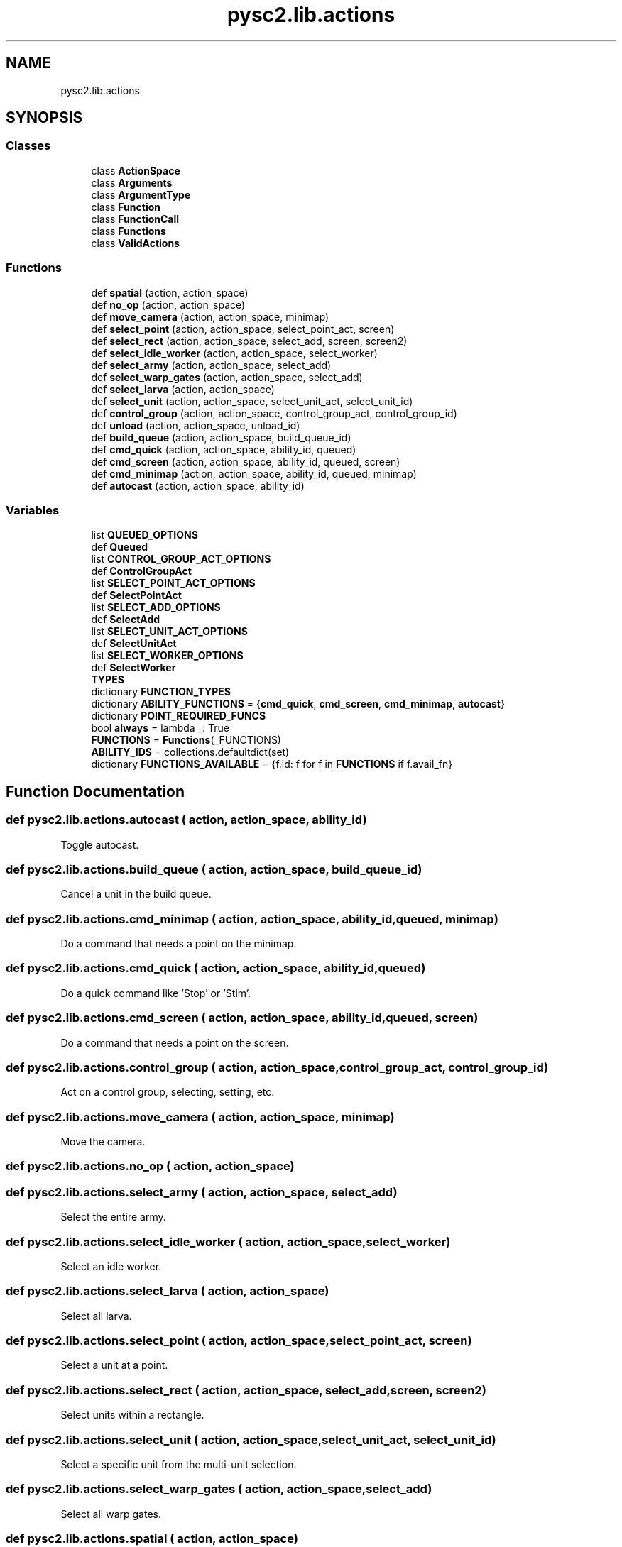 .TH "pysc2.lib.actions" 3 "Fri Sep 28 2018" "UIUCscaipy2" \" -*- nroff -*-
.ad l
.nh
.SH NAME
pysc2.lib.actions
.SH SYNOPSIS
.br
.PP
.SS "Classes"

.in +1c
.ti -1c
.RI "class \fBActionSpace\fP"
.br
.ti -1c
.RI "class \fBArguments\fP"
.br
.ti -1c
.RI "class \fBArgumentType\fP"
.br
.ti -1c
.RI "class \fBFunction\fP"
.br
.ti -1c
.RI "class \fBFunctionCall\fP"
.br
.ti -1c
.RI "class \fBFunctions\fP"
.br
.ti -1c
.RI "class \fBValidActions\fP"
.br
.in -1c
.SS "Functions"

.in +1c
.ti -1c
.RI "def \fBspatial\fP (action, action_space)"
.br
.ti -1c
.RI "def \fBno_op\fP (action, action_space)"
.br
.ti -1c
.RI "def \fBmove_camera\fP (action, action_space, minimap)"
.br
.ti -1c
.RI "def \fBselect_point\fP (action, action_space, select_point_act, screen)"
.br
.ti -1c
.RI "def \fBselect_rect\fP (action, action_space, select_add, screen, screen2)"
.br
.ti -1c
.RI "def \fBselect_idle_worker\fP (action, action_space, select_worker)"
.br
.ti -1c
.RI "def \fBselect_army\fP (action, action_space, select_add)"
.br
.ti -1c
.RI "def \fBselect_warp_gates\fP (action, action_space, select_add)"
.br
.ti -1c
.RI "def \fBselect_larva\fP (action, action_space)"
.br
.ti -1c
.RI "def \fBselect_unit\fP (action, action_space, select_unit_act, select_unit_id)"
.br
.ti -1c
.RI "def \fBcontrol_group\fP (action, action_space, control_group_act, control_group_id)"
.br
.ti -1c
.RI "def \fBunload\fP (action, action_space, unload_id)"
.br
.ti -1c
.RI "def \fBbuild_queue\fP (action, action_space, build_queue_id)"
.br
.ti -1c
.RI "def \fBcmd_quick\fP (action, action_space, ability_id, queued)"
.br
.ti -1c
.RI "def \fBcmd_screen\fP (action, action_space, ability_id, queued, screen)"
.br
.ti -1c
.RI "def \fBcmd_minimap\fP (action, action_space, ability_id, queued, minimap)"
.br
.ti -1c
.RI "def \fBautocast\fP (action, action_space, ability_id)"
.br
.in -1c
.SS "Variables"

.in +1c
.ti -1c
.RI "list \fBQUEUED_OPTIONS\fP"
.br
.ti -1c
.RI "def \fBQueued\fP"
.br
.ti -1c
.RI "list \fBCONTROL_GROUP_ACT_OPTIONS\fP"
.br
.ti -1c
.RI "def \fBControlGroupAct\fP"
.br
.ti -1c
.RI "list \fBSELECT_POINT_ACT_OPTIONS\fP"
.br
.ti -1c
.RI "def \fBSelectPointAct\fP"
.br
.ti -1c
.RI "list \fBSELECT_ADD_OPTIONS\fP"
.br
.ti -1c
.RI "def \fBSelectAdd\fP"
.br
.ti -1c
.RI "list \fBSELECT_UNIT_ACT_OPTIONS\fP"
.br
.ti -1c
.RI "def \fBSelectUnitAct\fP"
.br
.ti -1c
.RI "list \fBSELECT_WORKER_OPTIONS\fP"
.br
.ti -1c
.RI "def \fBSelectWorker\fP"
.br
.ti -1c
.RI "\fBTYPES\fP"
.br
.ti -1c
.RI "dictionary \fBFUNCTION_TYPES\fP"
.br
.ti -1c
.RI "dictionary \fBABILITY_FUNCTIONS\fP = {\fBcmd_quick\fP, \fBcmd_screen\fP, \fBcmd_minimap\fP, \fBautocast\fP}"
.br
.ti -1c
.RI "dictionary \fBPOINT_REQUIRED_FUNCS\fP"
.br
.ti -1c
.RI "bool \fBalways\fP = lambda _: True"
.br
.ti -1c
.RI "\fBFUNCTIONS\fP = \fBFunctions\fP(_FUNCTIONS)"
.br
.ti -1c
.RI "\fBABILITY_IDS\fP = collections\&.defaultdict(set)"
.br
.ti -1c
.RI "dictionary \fBFUNCTIONS_AVAILABLE\fP = {f\&.id: f for f in \fBFUNCTIONS\fP if f\&.avail_fn}"
.br
.in -1c
.SH "Function Documentation"
.PP 
.SS "def pysc2\&.lib\&.actions\&.autocast ( action,  action_space,  ability_id)"

.PP
.nf
Toggle autocast.
.fi
.PP
 
.SS "def pysc2\&.lib\&.actions\&.build_queue ( action,  action_space,  build_queue_id)"

.PP
.nf
Cancel a unit in the build queue.
.fi
.PP
 
.SS "def pysc2\&.lib\&.actions\&.cmd_minimap ( action,  action_space,  ability_id,  queued,  minimap)"

.PP
.nf
Do a command that needs a point on the minimap.
.fi
.PP
 
.SS "def pysc2\&.lib\&.actions\&.cmd_quick ( action,  action_space,  ability_id,  queued)"

.PP
.nf
Do a quick command like 'Stop' or 'Stim'.
.fi
.PP
 
.SS "def pysc2\&.lib\&.actions\&.cmd_screen ( action,  action_space,  ability_id,  queued,  screen)"

.PP
.nf
Do a command that needs a point on the screen.
.fi
.PP
 
.SS "def pysc2\&.lib\&.actions\&.control_group ( action,  action_space,  control_group_act,  control_group_id)"

.PP
.nf
Act on a control group, selecting, setting, etc.
.fi
.PP
 
.SS "def pysc2\&.lib\&.actions\&.move_camera ( action,  action_space,  minimap)"

.PP
.nf
Move the camera.
.fi
.PP
 
.SS "def pysc2\&.lib\&.actions\&.no_op ( action,  action_space)"

.SS "def pysc2\&.lib\&.actions\&.select_army ( action,  action_space,  select_add)"

.PP
.nf
Select the entire army.
.fi
.PP
 
.SS "def pysc2\&.lib\&.actions\&.select_idle_worker ( action,  action_space,  select_worker)"

.PP
.nf
Select an idle worker.
.fi
.PP
 
.SS "def pysc2\&.lib\&.actions\&.select_larva ( action,  action_space)"

.PP
.nf
Select all larva.
.fi
.PP
 
.SS "def pysc2\&.lib\&.actions\&.select_point ( action,  action_space,  select_point_act,  screen)"

.PP
.nf
Select a unit at a point.
.fi
.PP
 
.SS "def pysc2\&.lib\&.actions\&.select_rect ( action,  action_space,  select_add,  screen,  screen2)"

.PP
.nf
Select units within a rectangle.
.fi
.PP
 
.SS "def pysc2\&.lib\&.actions\&.select_unit ( action,  action_space,  select_unit_act,  select_unit_id)"

.PP
.nf
Select a specific unit from the multi-unit selection.
.fi
.PP
 
.SS "def pysc2\&.lib\&.actions\&.select_warp_gates ( action,  action_space,  select_add)"

.PP
.nf
Select all warp gates.
.fi
.PP
 
.SS "def pysc2\&.lib\&.actions\&.spatial ( action,  action_space)"

.PP
.nf
Choose the action space for the action proto.
.fi
.PP
 
.SS "def pysc2\&.lib\&.actions\&.unload ( action,  action_space,  unload_id)"

.PP
.nf
Unload a unit from a transport/bunker/nydus/etc.
.fi
.PP
 
.SH "Variable Documentation"
.PP 
.SS "dictionary pysc2\&.lib\&.actions\&.ABILITY_FUNCTIONS = {\fBcmd_quick\fP, \fBcmd_screen\fP, \fBcmd_minimap\fP, \fBautocast\fP}"

.SS "dictionary pysc2\&.lib\&.actions\&.ABILITY_IDS = collections\&.defaultdict(set)"

.SS "bool pysc2\&.lib\&.actions\&.always = lambda _: True"

.SS "list pysc2\&.lib\&.actions\&.CONTROL_GROUP_ACT_OPTIONS"
\fBInitial value:\fP
.PP
.nf
1 =  [
2     ("recall", sc_ui\&.ActionControlGroup\&.Recall),
3     ("set", sc_ui\&.ActionControlGroup\&.Set),
4     ("append", sc_ui\&.ActionControlGroup\&.Append),
5     ("set_and_steal", sc_ui\&.ActionControlGroup\&.SetAndSteal),
6     ("append_and_steal", sc_ui\&.ActionControlGroup\&.AppendAndSteal),
7 ]
.fi
.SS "def pysc2\&.lib\&.actions\&.ControlGroupAct"
\fBInitial value:\fP
.PP
.nf
1 =  _define_position_based_enum(  # pylint: disable=invalid-name
2     "ControlGroupAct", CONTROL_GROUP_ACT_OPTIONS)
.fi
.SS "dictionary pysc2\&.lib\&.actions\&.FUNCTION_TYPES"
\fBInitial value:\fP
.PP
.nf
1 =  {
2     no_op: [],
3     move_camera: [TYPES\&.minimap],
4     select_point: [TYPES\&.select_point_act, TYPES\&.screen],
5     select_rect: [TYPES\&.select_add, TYPES\&.screen, TYPES\&.screen2],
6     select_unit: [TYPES\&.select_unit_act, TYPES\&.select_unit_id],
7     control_group: [TYPES\&.control_group_act, TYPES\&.control_group_id],
8     select_idle_worker: [TYPES\&.select_worker],
9     select_army: [TYPES\&.select_add],
10     select_warp_gates: [TYPES\&.select_add],
11     select_larva: [],
12     unload: [TYPES\&.unload_id],
13     build_queue: [TYPES\&.build_queue_id],
14     cmd_quick: [TYPES\&.queued],
15     cmd_screen: [TYPES\&.queued, TYPES\&.screen],
16     cmd_minimap: [TYPES\&.queued, TYPES\&.minimap],
17     autocast: [],
18 }
.fi
.SS "pysc2\&.lib\&.actions\&.FUNCTIONS = \fBFunctions\fP(_FUNCTIONS)"

.SS "dictionary pysc2\&.lib\&.actions\&.FUNCTIONS_AVAILABLE = {f\&.id: f for f in \fBFUNCTIONS\fP if f\&.avail_fn}"

.SS "dictionary pysc2\&.lib\&.actions\&.POINT_REQUIRED_FUNCS"
\fBInitial value:\fP
.PP
.nf
1 =  {
2     False: {cmd_quick, autocast},
3     True: {cmd_screen, cmd_minimap, autocast}}
.fi
.SS "def pysc2\&.lib\&.actions\&.Queued"
\fBInitial value:\fP
.PP
.nf
1 =  _define_position_based_enum(  # pylint: disable=invalid-name
2     "Queued", QUEUED_OPTIONS)
.fi
.SS "list pysc2\&.lib\&.actions\&.QUEUED_OPTIONS"
\fBInitial value:\fP
.PP
.nf
1 =  [
2     ("now", False),
3     ("queued", True),
4 ]
.fi
.SS "list pysc2\&.lib\&.actions\&.SELECT_ADD_OPTIONS"
\fBInitial value:\fP
.PP
.nf
1 =  [
2     ("select", False),
3     ("add", True),
4 ]
.fi
.SS "list pysc2\&.lib\&.actions\&.SELECT_POINT_ACT_OPTIONS"
\fBInitial value:\fP
.PP
.nf
1 =  [
2     ("select", sc_spatial\&.ActionSpatialUnitSelectionPoint\&.Select),
3     ("toggle", sc_spatial\&.ActionSpatialUnitSelectionPoint\&.Toggle),
4     ("select_all_type", sc_spatial\&.ActionSpatialUnitSelectionPoint\&.AllType),
5     ("add_all_type", sc_spatial\&.ActionSpatialUnitSelectionPoint\&.AddAllType),
6 ]
.fi
.SS "list pysc2\&.lib\&.actions\&.SELECT_UNIT_ACT_OPTIONS"
\fBInitial value:\fP
.PP
.nf
1 =  [
2     ("select", sc_ui\&.ActionMultiPanel\&.SingleSelect),
3     ("deselect", sc_ui\&.ActionMultiPanel\&.DeselectUnit),
4     ("select_all_type", sc_ui\&.ActionMultiPanel\&.SelectAllOfType),
5     ("deselect_all_type", sc_ui\&.ActionMultiPanel\&.DeselectAllOfType),
6 ]
.fi
.SS "list pysc2\&.lib\&.actions\&.SELECT_WORKER_OPTIONS"
\fBInitial value:\fP
.PP
.nf
1 =  [
2     ("select", sc_ui\&.ActionSelectIdleWorker\&.Set),
3     ("add", sc_ui\&.ActionSelectIdleWorker\&.Add),
4     ("select_all", sc_ui\&.ActionSelectIdleWorker\&.All),
5     ("add_all", sc_ui\&.ActionSelectIdleWorker\&.AddAll),
6 ]
.fi
.SS "def pysc2\&.lib\&.actions\&.SelectAdd"
\fBInitial value:\fP
.PP
.nf
1 =  _define_position_based_enum(  # pylint: disable=invalid-name
2     "SelectAdd", SELECT_ADD_OPTIONS)
.fi
.SS "def pysc2\&.lib\&.actions\&.SelectPointAct"
\fBInitial value:\fP
.PP
.nf
1 =  _define_position_based_enum(  # pylint: disable=invalid-name
2     "SelectPointAct", SELECT_POINT_ACT_OPTIONS)
.fi
.SS "def pysc2\&.lib\&.actions\&.SelectUnitAct"
\fBInitial value:\fP
.PP
.nf
1 =  _define_position_based_enum(  # pylint: disable=invalid-name
2     "SelectUnitAct", SELECT_UNIT_ACT_OPTIONS)
.fi
.SS "def pysc2\&.lib\&.actions\&.SelectWorker"
\fBInitial value:\fP
.PP
.nf
1 =  _define_position_based_enum(  # pylint: disable=invalid-name
2     "SelectWorker", SELECT_WORKER_OPTIONS)
.fi
.SS "pysc2\&.lib\&.actions\&.TYPES"
\fBInitial value:\fP
.PP
.nf
1 =  Arguments\&.types(
2     screen=ArgumentType\&.point(),
3     minimap=ArgumentType\&.point(),
4     screen2=ArgumentType\&.point(),
5     queued=ArgumentType\&.enum(QUEUED_OPTIONS, Queued),
6     control_group_act=ArgumentType\&.enum(
7         CONTROL_GROUP_ACT_OPTIONS, ControlGroupAct),
8     control_group_id=ArgumentType\&.scalar(10),
9     select_point_act=ArgumentType\&.enum(
10         SELECT_POINT_ACT_OPTIONS, SelectPointAct),
11     select_add=ArgumentType\&.enum(SELECT_ADD_OPTIONS, SelectAdd),
12     select_unit_act=ArgumentType\&.enum(SELECT_UNIT_ACT_OPTIONS, SelectUnitAct),
13     select_unit_id=ArgumentType\&.scalar(500),  # Depends on current selection\&.
14     select_worker=ArgumentType\&.enum(SELECT_WORKER_OPTIONS, SelectWorker),
15     build_queue_id=ArgumentType\&.scalar(10),  # Depends on current build queue\&.
16     unload_id=ArgumentType\&.scalar(500),  # Depends on the current loaded units\&.
17 )
.fi
.SH "Author"
.PP 
Generated automatically by Doxygen for UIUCscaipy2 from the source code\&.
